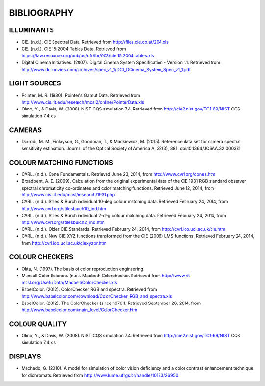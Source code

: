 BIBLIOGRAPHY
============

ILLUMINANTS
-----------

- CIE. (n.d.). CIE Spectral Data. Retrieved from http://files.cie.co.at/204.xls
- CIE. (n.d.). CIE 15:2004 Tables Data. Retrieved from https://law.resource.org/pub/us/cfr/ibr/003/cie.15.2004.tables.xls
- Digital Cinema Initiatives. (2007). Digital Cinema System Specification - Version 1.1. Retrieved from http://www.dcimovies.com/archives/spec_v1_1/DCI_DCinema_System_Spec_v1_1.pdf

LIGHT SOURCES
-------------

- Pointer, M. R. (1980). Pointer's Gamut Data. Retrieved from http://www.cis.rit.edu/research/mcsl2/online/PointerData.xls
- Ohno, Y., & Davis, W. (2008). NIST CQS simulation 7.4. Retrieved from http://cie2.nist.gov/TC1-69/NIST CQS simulation 7.4.xls

CAMERAS
-------

- Darrodi, M. M., Finlayson, G., Goodman, T., & Mackiewicz, M. (2015). Reference data set for camera spectral sensitivity estimation. Journal of the Optical Society of America A, 32(3), 381. doi:10.1364/JOSAA.32.000381

COLOUR MATCHING FUNCTIONS
-------------------------

- CVRL. (n.d.). Cone Fundamentals. Retrieved June 23, 2014, from http://www.cvrl.org/cones.htm
- Broadbent, A. D. (2009). Calculation from the original experimental data of the CIE 1931 RGB standard observer spectral chromaticity co-ordinates and color matching functions. Retrieved June 12, 2014, from http://www.cis.rit.edu/mcsl/research/1931.php
- CVRL. (n.d.). Stiles & Burch individual 10-deg colour matching data. Retrieved February 24, 2014, from http://www.cvrl.org/stilesburch10_ind.htm
- CVRL. (n.d.). Stiles & Burch individual 2-deg colour matching data. Retrieved February 24, 2014, from http://www.cvrl.org/stilesburch2_ind.htm
- CVRL. (n.d.). Older CIE Standards. Retrieved February 24, 2014, from http://cvrl.ioo.ucl.ac.uk/cie.htm
- CVRL. (n.d.). New CIE XYZ functions transformed from the CIE (2006) LMS functions. Retrieved February 24, 2014, from http://cvrl.ioo.ucl.ac.uk/ciexyzpr.htm

COLOUR CHECKERS
---------------

- Ohta, N. (1997). The basis of color reproduction engineering.
- Munsell Color Science. (n.d.). Macbeth Colorchecker. Retrieved from http://www.rit-mcsl.org/UsefulData/MacbethColorChecker.xls
- BabelColor. (2012). ColorChecker RGB and spectra. Retrieved from http://www.babelcolor.com/download/ColorChecker_RGB_and_spectra.xls
- BabelColor. (2012). The ColorChecker (since 1976!). Retrieved September 26, 2014, from http://www.babelcolor.com/main_level/ColorChecker.htm

COLOUR QUALITY
--------------

- Ohno, Y., & Davis, W. (2008). NIST CQS simulation 7.4. Retrieved from http://cie2.nist.gov/TC1-69/NIST CQS simulation 7.4.xls

DISPLAYS
--------

- Machado, G. (2010). A model for simulation of color vision deficiency and a color contrast enhancement technique for dichromats. Retrieved from http://www.lume.ufrgs.br/handle/10183/26950

